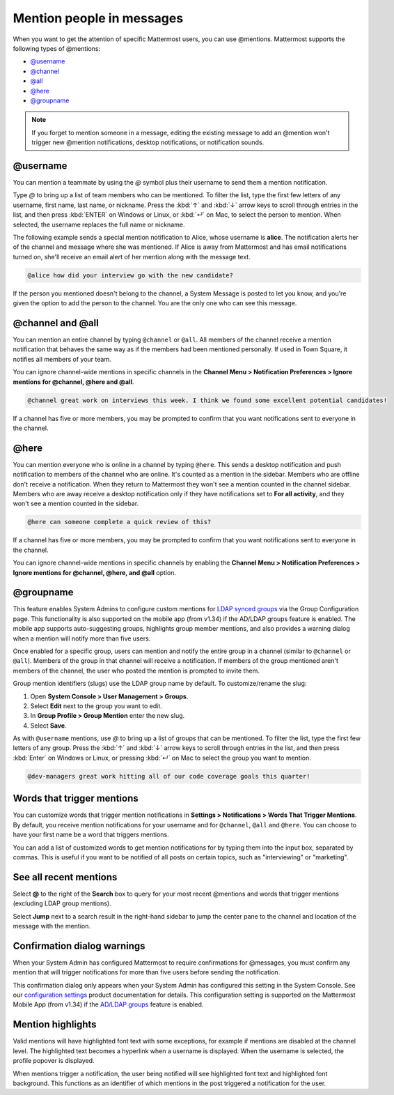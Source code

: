 Mention people in messages
==========================

|all-plans| |cloud| |self-hosted|

.. |all-plans| image:: ../images/all-plans-badge.png
  :scale: 30
  :target: https://mattermost.com/pricing
  :alt: Available in Mattermost Free and Starter subscription plans.

.. |cloud| image:: ../images/cloud-badge.png
  :scale: 30
  :target: https://mattermost.com/download
  :alt: Available for Mattermost Cloud deployments.

.. |self-hosted| image:: ../images/self-hosted-badge.png
  :scale: 30
  :target: https://mattermost.com/deploy
  :alt: Available for Mattermost Self-Hosted deployments.

.. |enterprise| image:: ../images/enterprise-badge.png
  :scale: 30
  :target: https://mattermost.com/pricing
  :alt: Available in the Mattermost Enterprise subscription plan.

When you want to get the attention of specific Mattermost users, you can use @mentions. Mattermost supports the following types of @mentions:

- `@username <#username>`__
- `@channel <#channel-and-all>`__
- `@all <#channel-and-all>`__
- `@here <#here>`__
- `@groupname <#groupname>`__

.. note::

  If you forget to mention someone in a message, editing the existing message to add an @mention won't trigger new @mention notifications, desktop notifications, or notification sounds.

@username
---------

|all-plans| |cloud| |self-hosted|

You can mention a teammate by using the *@* symbol plus their username to send them a mention notification.

Type *@* to bring up a list of team members who can be mentioned. To filter the list, type the first few letters of any username, first name, last name, or nickname. Press the :kbd:`↑` and :kbd:`↓` arrow keys to scroll through entries in the list, and then press :kbd:`ENTER` on Windows or Linux, or :kbd:`↵` on Mac, to select the person to mention. When selected, the username replaces the full name or nickname.

The following example sends a special mention notification to Alice, whose username is **alice**. The notification alerts her of the channel and message where she was mentioned. If Alice is away from Mattermost and has email notifications turned on, she'll receive an email alert of her mention along with the message text.

.. code-block:: none

  @alice how did your interview go with the new candidate?

If the person you mentioned doesn't belong to the channel, a System Message is posted to let you know, and you're given the option to add the person to the channel. You are the only one who can see this message.

@channel and @all
-----------------

|all-plans| |cloud| |self-hosted|

You can mention an entire channel by typing ``@channel`` or ``@all``. All members of the channel receive a mention notification that behaves the same way as if the members had been mentioned personally. If used in Town Square, it notifies all members of your team.

You can ignore channel-wide mentions in specific channels in the **Channel Menu > Notification Preferences > Ignore mentions for @channel, @here and @all**.

.. code-block:: none

  @channel great work on interviews this week. I think we found some excellent potential candidates!

If a channel has five or more members, you may be prompted to confirm that you want notifications sent to everyone in the channel.

@here
-----

|all-plans| |cloud| |self-hosted|

You can mention everyone who is online in a channel by typing ``@here``. This sends a desktop notification and push notification to members of the channel who are online. It's counted as a mention in the sidebar. Members who are offline don't receive a notification. When they return to Mattermost they won't see a mention counted in the channel sidebar. Members who are away receive a desktop notification only if they have notifications set to **For all activity**, and they won't see a mention counted in the sidebar.

.. code-block:: none

  @here can someone complete a quick review of this?

If a channel has five or more members, you may be prompted to confirm that you want notifications sent to everyone in the channel.
  
You can ignore channel-wide mentions in specific channels by enabling the **Channel Menu > Notification Preferences > Ignore mentions for @channel, @here, and @all** option.
  
@groupname
----------

|enterprise| |cloud| |self-hosted|

This feature enables System Admins to configure custom mentions for `LDAP synced groups <https://docs.mattermost.com/onboard/ad-ldap-groups-synchronization.html>`__ via the Group Configuration page. This functionality is also supported on the mobile app (from v1.34) if the AD/LDAP groups feature is enabled. The mobile app supports auto-suggesting groups, highlights group member mentions, and also provides a warning dialog when a mention will notify more than five users.

Once enabled for a specific group, users can mention and notify the entire group in a channel (similar to ``@channel`` or ``@all``). Members of the group in that channel will receive a notification. If members of the group mentioned aren't members of the channel, the user who posted the mention is prompted to invite them.

Group mention identifiers (slugs) use the LDAP group name by default. To customize/rename the slug:

1. Open **System Console > User Management > Groups**.
2. Select **Edit** next to the group you want to edit.
3. In **Group Profile > Group Mention** enter the new slug.
4. Select **Save**.

As with ``@username`` mentions, use *@* to bring up a list of groups that can be mentioned. To filter the list, type the first few letters of any group. Press the :kbd:`↑` and :kbd:`↓` arrow keys to scroll through entries in the list, and then press :kbd:`Enter` on Windows or Linux, or pressing :kbd:`↵` on Mac to select the group you want to mention.

.. code-block:: none

  @dev-managers great work hitting all of our code coverage goals this quarter!

Words that trigger mentions
---------------------------

|all-plans| |cloud| |self-hosted|

You can customize words that trigger mention notifications in **Settings > Notifications > Words That Trigger Mentions**. By default, you receive mention notifications for your username and for ``@channel``, ``@all`` and ``@here``. You can choose to have your first name be a word that triggers mentions.

You can add a list of customized words to get mention notifications for by typing them into the input box, separated by commas. This is useful if you want to be notified of all posts on certain topics, such as "interviewing" or "marketing".

See all recent mentions
-----------------------

|all-plans| |cloud| |self-hosted|

Select **@** to the right of the **Search** box to query for your most recent @mentions and words that trigger mentions (excluding LDAP group mentions).

.. image:: ../images/recent-mentions.png
   :alt: See your most recent @mentions

.. tabs::
  
  .. tab:: Mattermost v6.1 onwards

    From Mattermost v6.1, your recent mentions are shown for all of your teams.

  .. tab:: Mattermost v6.0 and earlier

    In Mattermost versions up to v6.0, your recent mentions are shown for your current team only.

Select **Jump** next to a search result in the right-hand sidebar to jump the center pane to the channel and location of the message with the mention.

Confirmation dialog warnings
----------------------------

|all-plans| |cloud| |self-hosted|

When your System Admin has configured Mattermost to require confirmations for @messages, you must confirm any mention that will trigger notifications for more than five users before sending the notification.

This confirmation dialog only appears when your System Admin has configured this setting in the System Console. See our `configuration settings <https://docs.mattermost.com/configure/configuration-settings.html#show-channel-all-or-here-confirmation-dialog>`__ product documentation for details. This configuration setting is supported on the Mattermost Mobile App (from v1.34) if the `AD/LDAP groups <https://docs.mattermost.com/onboard/ad-ldap-groups-synchronization.html>`__ feature is enabled.

Mention highlights
------------------

|all-plans| |cloud| |self-hosted|

Valid mentions will have highlighted font text with some exceptions, for example if mentions are disabled at the channel level. The highlighted text becomes a hyperlink when a username is displayed. When the username is selected, the profile popover is displayed.

When mentions trigger a notification, the user being notified will see highlighted font text and highlighted font background. This functions as an identifier of which mentions in the post triggered a notification for the user.
